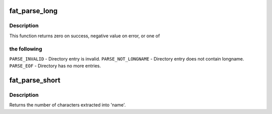 .. -*- coding: utf-8; mode: rst -*-
.. src-file: fs/fat/dir.c

.. _`fat_parse_long`:

fat_parse_long
==============

.. c:function:: int fat_parse_long(struct inode *dir, loff_t *pos, struct buffer_head **bh, struct msdos_dir_entry **de, wchar_t **unicode, unsigned char *nr_slots)

    Parse extended directory entry.

    :param struct inode \*dir:
        *undescribed*

    :param loff_t \*pos:
        *undescribed*

    :param struct buffer_head \*\*bh:
        *undescribed*

    :param struct msdos_dir_entry \*\*de:
        *undescribed*

    :param wchar_t \*\*unicode:
        *undescribed*

    :param unsigned char \*nr_slots:
        *undescribed*

.. _`fat_parse_long.description`:

Description
-----------

This function returns zero on success, negative value on error, or one of

.. _`fat_parse_long.the-following`:

the following
-------------


\ ``PARSE_INVALID``\  - Directory entry is invalid.
\ ``PARSE_NOT_LONGNAME``\  - Directory entry does not contain longname.
\ ``PARSE_EOF``\  - Directory has no more entries.

.. _`fat_parse_short`:

fat_parse_short
===============

.. c:function:: int fat_parse_short(struct super_block *sb, const struct msdos_dir_entry *de, unsigned char *name, int dot_hidden)

    Parse MS-DOS (short) directory entry.

    :param struct super_block \*sb:
        superblock

    :param const struct msdos_dir_entry \*de:
        directory entry to parse

    :param unsigned char \*name:
        FAT_MAX_SHORT_SIZE array in which to place extracted name

    :param int dot_hidden:
        Nonzero == prepend '.' to names with ATTR_HIDDEN

.. _`fat_parse_short.description`:

Description
-----------

Returns the number of characters extracted into 'name'.

.. This file was automatic generated / don't edit.

